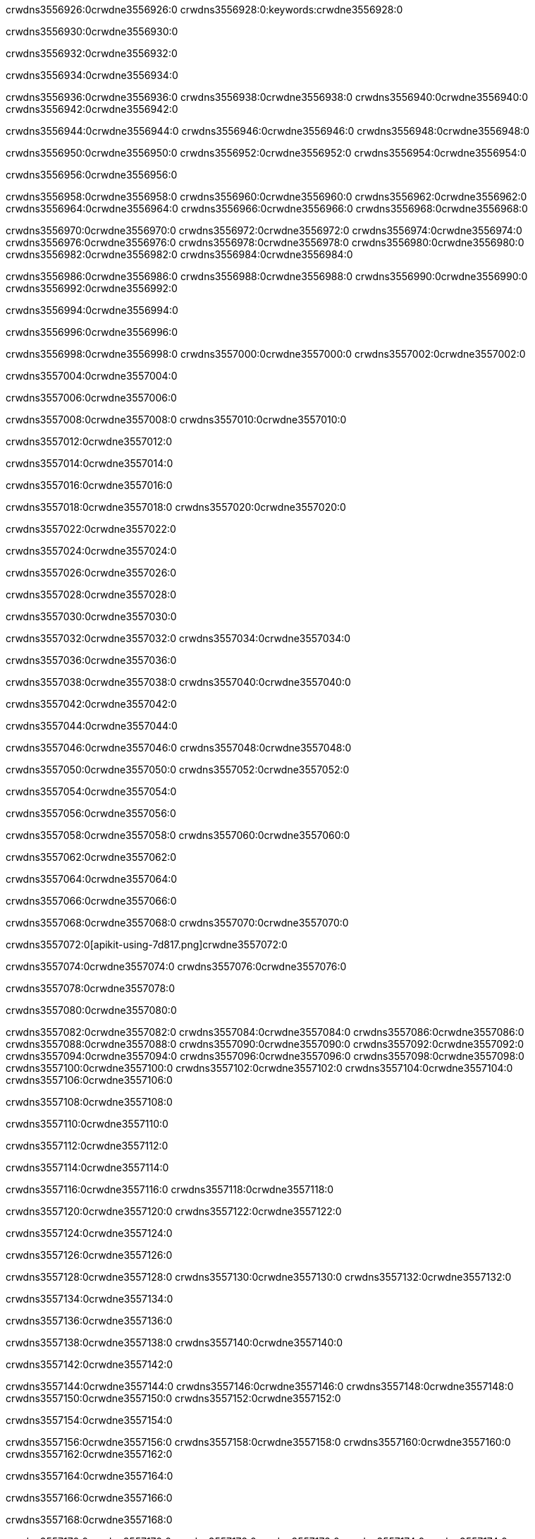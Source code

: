 crwdns3556926:0crwdne3556926:0
crwdns3556928:0:keywords:crwdne3556928:0

crwdns3556930:0crwdne3556930:0

crwdns3556932:0crwdne3556932:0

crwdns3556934:0crwdne3556934:0

crwdns3556936:0crwdne3556936:0
crwdns3556938:0crwdne3556938:0
crwdns3556940:0crwdne3556940:0
crwdns3556942:0crwdne3556942:0

crwdns3556944:0crwdne3556944:0
crwdns3556946:0crwdne3556946:0
crwdns3556948:0crwdne3556948:0

crwdns3556950:0crwdne3556950:0 crwdns3556952:0crwdne3556952:0 crwdns3556954:0crwdne3556954:0

crwdns3556956:0crwdne3556956:0

crwdns3556958:0crwdne3556958:0
crwdns3556960:0crwdne3556960:0
crwdns3556962:0crwdne3556962:0
crwdns3556964:0crwdne3556964:0
crwdns3556966:0crwdne3556966:0
crwdns3556968:0crwdne3556968:0

crwdns3556970:0crwdne3556970:0
crwdns3556972:0crwdne3556972:0
crwdns3556974:0crwdne3556974:0
    crwdns3556976:0crwdne3556976:0
    crwdns3556978:0crwdne3556978:0
    crwdns3556980:0crwdne3556980:0
crwdns3556982:0crwdne3556982:0
crwdns3556984:0crwdne3556984:0

crwdns3556986:0crwdne3556986:0 crwdns3556988:0crwdne3556988:0 crwdns3556990:0crwdne3556990:0 crwdns3556992:0crwdne3556992:0

crwdns3556994:0crwdne3556994:0

crwdns3556996:0crwdne3556996:0

crwdns3556998:0crwdne3556998:0 crwdns3557000:0crwdne3557000:0 crwdns3557002:0crwdne3557002:0

crwdns3557004:0crwdne3557004:0

crwdns3557006:0crwdne3557006:0

crwdns3557008:0crwdne3557008:0 crwdns3557010:0crwdne3557010:0

crwdns3557012:0crwdne3557012:0

crwdns3557014:0crwdne3557014:0

crwdns3557016:0crwdne3557016:0

crwdns3557018:0crwdne3557018:0 crwdns3557020:0crwdne3557020:0

crwdns3557022:0crwdne3557022:0

crwdns3557024:0crwdne3557024:0

crwdns3557026:0crwdne3557026:0

crwdns3557028:0crwdne3557028:0

crwdns3557030:0crwdne3557030:0

crwdns3557032:0crwdne3557032:0 crwdns3557034:0crwdne3557034:0

crwdns3557036:0crwdne3557036:0

crwdns3557038:0crwdne3557038:0 crwdns3557040:0crwdne3557040:0

crwdns3557042:0crwdne3557042:0

crwdns3557044:0crwdne3557044:0

crwdns3557046:0crwdne3557046:0 crwdns3557048:0crwdne3557048:0

crwdns3557050:0crwdne3557050:0 crwdns3557052:0crwdne3557052:0

crwdns3557054:0crwdne3557054:0

crwdns3557056:0crwdne3557056:0

crwdns3557058:0crwdne3557058:0 crwdns3557060:0crwdne3557060:0

crwdns3557062:0crwdne3557062:0

crwdns3557064:0crwdne3557064:0

crwdns3557066:0crwdne3557066:0

crwdns3557068:0crwdne3557068:0 crwdns3557070:0crwdne3557070:0

crwdns3557072:0[apikit-using-7d817.png]crwdne3557072:0

crwdns3557074:0crwdne3557074:0 crwdns3557076:0crwdne3557076:0

crwdns3557078:0crwdne3557078:0

crwdns3557080:0crwdne3557080:0

crwdns3557082:0crwdne3557082:0 crwdns3557084:0crwdne3557084:0
crwdns3557086:0crwdne3557086:0 crwdns3557088:0crwdne3557088:0
crwdns3557090:0crwdne3557090:0
crwdns3557092:0crwdne3557092:0
crwdns3557094:0crwdne3557094:0
crwdns3557096:0crwdne3557096:0 crwdns3557098:0crwdne3557098:0
crwdns3557100:0crwdne3557100:0 crwdns3557102:0crwdne3557102:0
crwdns3557104:0crwdne3557104:0
crwdns3557106:0crwdne3557106:0

crwdns3557108:0crwdne3557108:0

crwdns3557110:0crwdne3557110:0

crwdns3557112:0crwdne3557112:0

crwdns3557114:0crwdne3557114:0

crwdns3557116:0crwdne3557116:0
crwdns3557118:0crwdne3557118:0

crwdns3557120:0crwdne3557120:0 crwdns3557122:0crwdne3557122:0

crwdns3557124:0crwdne3557124:0

crwdns3557126:0crwdne3557126:0

crwdns3557128:0crwdne3557128:0
crwdns3557130:0crwdne3557130:0
crwdns3557132:0crwdne3557132:0

crwdns3557134:0crwdne3557134:0

crwdns3557136:0crwdne3557136:0

crwdns3557138:0crwdne3557138:0 crwdns3557140:0crwdne3557140:0

crwdns3557142:0crwdne3557142:0

crwdns3557144:0crwdne3557144:0
crwdns3557146:0crwdne3557146:0
crwdns3557148:0crwdne3557148:0
crwdns3557150:0crwdne3557150:0
crwdns3557152:0crwdne3557152:0

crwdns3557154:0crwdne3557154:0

crwdns3557156:0crwdne3557156:0
crwdns3557158:0crwdne3557158:0
crwdns3557160:0crwdne3557160:0
crwdns3557162:0crwdne3557162:0

crwdns3557164:0crwdne3557164:0

crwdns3557166:0crwdne3557166:0

crwdns3557168:0crwdne3557168:0

crwdns3557170:0crwdne3557170:0 crwdns3557172:0crwdne3557172:0
crwdns3557174:0crwdne3557174:0
crwdns3557176:0crwdne3557176:0
crwdns3557178:0crwdne3557178:0
crwdns3557180:0crwdne3557180:0 crwdns3557182:0crwdne3557182:0
crwdns3557184:0crwdne3557184:0 crwdns3557186:0crwdne3557186:0
crwdns3557188:0crwdne3557188:0
crwdns3557190:0crwdne3557190:0
crwdns3557192:0crwdne3557192:0
crwdns3557194:0[new_raml]crwdne3557194:0
crwdns3557196:0crwdne3557196:0
crwdns3557198:0crwdne3557198:0 crwdns3557200:0[RAML]crwdne3557200:0

crwdns3557202:0crwdne3557202:0

crwdns3557204:0crwdne3557204:0

crwdns3557206:0crwdne3557206:0

crwdns3557208:0crwdne3557208:0
crwdns3557210:0crwdne3557210:0
crwdns3557212:0crwdne3557212:0
crwdns3557214:0crwdne3557214:0
crwdns3557216:0crwdne3557216:0
crwdns3557218:0[apikit_outlineView]crwdne3557218:0

crwdns3557220:0crwdne3557220:0

crwdns3557222:0[apikit_hover]crwdne3557222:0

crwdns3557224:0crwdne3557224:0

crwdns3557226:0crwdne3557226:0 crwdns3557228:0crwdne3557228:0
crwdns3557230:0crwdne3557230:0 crwdns3557232:0crwdne3557232:0
crwdns3557234:0crwdne3557234:0 crwdns3557236:0crwdne3557236:0

crwdns3557238:0crwdne3557238:0

crwdns3557240:0crwdne3557240:0

crwdns3557242:0crwdne3557242:0 crwdns3557244:0crwdne3557244:0
crwdns3557246:0crwdne3557246:0
crwdns3557248:0crwdne3557248:0 crwdns3557250:0crwdne3557250:0
crwdns3557252:0crwdne3557252:0 crwdns3557254:0crwdne3557254:0
crwdns3557256:0crwdne3557256:0 crwdns3557258:0crwdne3557258:0

crwdns3557260:0crwdne3557260:0

crwdns3557262:0crwdne3557262:0

crwdns3557264:0crwdne3557264:0

crwdns3557266:0crwdne3557266:0 crwdns3557268:0crwdne3557268:0
crwdns3557270:0crwdne3557270:0 crwdns3557272:0crwdne3557272:0
crwdns3557274:0crwdne3557274:0
crwdns3557276:0crwdne3557276:0 crwdns3557278:0crwdne3557278:0
crwdns3557280:0crwdne3557280:0
crwdns3557282:0crwdne3557282:0

crwdns3557284:0crwdne3557284:0

crwdns3557286:0crwdne3557286:0 crwdns3557288:0crwdne3557288:0

crwdns3557290:0crwdne3557290:0
crwdns3557292:0crwdne3557292:0

crwdns3557294:0[apikit-using-ea7ad]crwdne3557294:0

crwdns3557296:0crwdne3557296:0

crwdns3557298:0crwdne3557298:0 crwdns3557300:0crwdne3557300:0 crwdns3557302:0crwdne3557302:0 crwdns3557304:0crwdne3557304:0

crwdns3557306:0crwdne3557306:0

crwdns3557308:0crwdne3557308:0 crwdns3557310:0crwdne3557310:0
crwdns3557312:0crwdne3557312:0 crwdns3557314:0crwdne3557314:0
crwdns3557316:0crwdne3557316:0
crwdns3557318:0crwdne3557318:0
crwdns3557320:0crwdne3557320:0
crwdns3557322:0crwdne3557322:0
crwdns3557324:0crwdne3557324:0
crwdns3557326:0crwdne3557326:0 crwdns3557328:0crwdne3557328:0
crwdns3557330:0crwdne3557330:0 crwdns3557332:0crwdne3557332:0
crwdns3557334:0crwdne3557334:0 crwdns3557336:0crwdne3557336:0

crwdns3557338:0crwdne3557338:0

crwdns3557340:0crwdne3557340:0 crwdns3557342:0crwdne3557342:0

crwdns3557344:0crwdne3557344:0

crwdns3557346:0crwdne3557346:0 crwdns3557348:0crwdne3557348:0

crwdns3557350:0crwdne3557350:0

crwdns3557352:0crwdne3557352:0 crwdns3557354:0[Add-16x16]crwdne3557354:0
crwdns3557356:0crwdne3557356:0
crwdns3557358:0crwdne3557358:0
crwdns3557360:0crwdne3557360:0
crwdns3557362:0[apikit-using-9bea1]crwdne3557362:0
crwdns3557364:0crwdne3557364:0
crwdns3557366:0crwdne3557366:0 crwdns3557368:0crwdne3557368:0
crwdns3557370:0crwdne3557370:0 crwdns3557372:0[Add-16x16]crwdne3557372:0
crwdns3557374:0crwdne3557374:0
crwdns3557376:0crwdne3557376:0
crwdns3557378:0crwdne3557378:0 crwdns3557380:0crwdne3557380:0
crwdns3557382:0crwdne3557382:0
crwdns3557384:0crwdne3557384:0
crwdns3557386:0crwdne3557386:0
crwdns3557388:0crwdne3557388:0
crwdns3557390:0crwdne3557390:0
crwdns3557392:0crwdne3557392:0
crwdns3557394:0crwdne3557394:0
crwdns3557396:0crwdne3557396:0
crwdns3557398:0crwdne3557398:0
crwdns3557400:0crwdne3557400:0
crwdns3557402:0crwdne3557402:0
crwdns3557404:0[apikit-using-ab251]crwdne3557404:0
crwdns3557406:0crwdne3557406:0
crwdns3557408:0crwdne3557408:0 crwdns3557410:0crwdne3557410:0

crwdns3557412:0crwdne3557412:0

crwdns3557414:0crwdne3557414:0 crwdns3557416:0crwdne3557416:0

crwdns3557418:0[apiConsole]crwdne3557418:0

crwdns3557420:0crwdne3557420:0

crwdns3557422:0crwdne3557422:0 crwdns3557424:0crwdne3557424:0
crwdns3557426:0crwdne3557426:0 crwdns3557428:0crwdne3557428:0
crwdns3557430:0crwdne3557430:0 crwdns3557432:0crwdne3557432:0

crwdns3557434:0crwdne3557434:0 crwdns3557436:0crwdne3557436:0

crwdns3557438:0[routerconfig-console]crwdne3557438:0

crwdns3557440:0crwdne3557440:0 crwdns3557442:0crwdne3557442:0

crwdns3557444:0crwdne3557444:0

crwdns3557446:0crwdne3557446:0

crwdns3557448:0crwdne3557448:0

crwdns3557450:0crwdne3557450:0
crwdns3557452:0crwdne3557452:0
   crwdns3557454:0crwdne3557454:0

   crwdns3557456:0crwdne3557456:0
crwdns3557458:0crwdne3557458:0
crwdns3557460:0crwdne3557460:0

crwdns3557462:0crwdne3557462:0 crwdns3557464:0crwdne3557464:0

crwdns3557466:0crwdne3557466:0

crwdns3557468:0crwdne3557468:0
 crwdns3557470:0crwdne3557470:0
crwdns3557472:0crwdne3557472:0

crwdns3557474:0crwdne3557474:0 crwdns3557476:0crwdne3557476:0 crwdns3557478:0crwdne3557478:0


crwdns3557480:0crwdne3557480:0

crwdns3557482:0crwdne3557482:0

crwdns3557484:0[consoleEnabled]crwdne3557484:0

crwdns3557486:0crwdne3557486:0

crwdns3557488:0crwdne3557488:0 crwdns3557490:0crwdne3557490:0
crwdns3557492:0crwdne3557492:0
crwdns3557494:0crwdne3557494:0
crwdns3557496:0crwdne3557496:0
   crwdns3557498:0crwdne3557498:0
     crwdns3557500:0crwdne3557500:0
        crwdns3557502:0${test}crwdne3557502:0
           crwdns3557504:0crwdne3557504:0
        crwdns3557506:0crwdne3557506:0
        crwdns3557508:0crwdne3557508:0
            crwdns3557510:0crwdne3557510:0
        crwdns3557512:0crwdne3557512:0
     crwdns3557514:0crwdne3557514:0
crwdns3557516:0crwdne3557516:0
crwdns3557518:0crwdne3557518:0
crwdns3557520:0crwdne3557520:0
crwdns3557522:0crwdne3557522:0 crwdns3557524:0crwdne3557524:0
crwdns3557526:0crwdne3557526:0 crwdns3557528:0crwdne3557528:0

crwdns3557530:0crwdne3557530:0
crwdns3557532:0crwdne3557532:0 crwdns3557534:0crwdne3557534:0

crwdns3557536:0crwdne3557536:0

crwdns3557538:0crwdne3557538:0 crwdns3557540:0crwdne3557540:0

crwdns3557542:0crwdne3557542:0 crwdns3557544:0crwdne3557544:0 crwdns3557546:0crwdne3557546:0 crwdns3557548:0crwdne3557548:0

crwdns3557550:0crwdne3557550:0

crwdns3557552:0crwdne3557552:0

crwdns3557554:0crwdne3557554:0 crwdns3557556:0crwdne3557556:0 crwdns3557558:0crwdne3557558:0 crwdns3557560:0crwdne3557560:0 crwdns3557562:0crwdne3557562:0

crwdns3557564:0crwdne3557564:0

crwdns3557566:0crwdne3557566:0

crwdns3557568:0crwdne3557568:0 crwdns3557570:0crwdne3557570:0
crwdns3557572:0crwdne3557572:0 crwdns3557574:0crwdne3557574:0
crwdns3557576:0crwdne3557576:0
crwdns3557578:0crwdne3557578:0 crwdns3557580:0crwdne3557580:0
crwdns3557582:0crwdne3557582:0 crwdns3557584:0crwdne3557584:0
crwdns3557586:0crwdne3557586:0 crwdns3557588:0crwdne3557588:0 crwdns3557590:0crwdne3557590:0
crwdns3557592:0crwdne3557592:0 crwdns3557594:0crwdne3557594:0
crwdns3557596:0crwdne3557596:0 crwdns3557598:0crwdne3557598:0 crwdns3557600:0crwdne3557600:0 crwdns3557602:0crwdne3557602:0
crwdns3557604:0crwdne3557604:0 crwdns3557606:0crwdne3557606:0
crwdns3557608:0crwdne3557608:0
crwdns3557610:0crwdne3557610:0
crwdns3557612:0crwdne3557612:0
crwdns3557614:0crwdne3557614:0
crwdns3557616:0crwdne3557616:0
crwdns3557618:0crwdne3557618:0
crwdns3557620:0crwdne3557620:0
crwdns3557622:0crwdne3557622:0
   crwdns3557624:0crwdne3557624:0
   crwdns3557626:0crwdne3557626:0
crwdns3557628:0crwdne3557628:0
crwdns3557630:0crwdne3557630:0
crwdns3557632:0crwdne3557632:0
crwdns3557634:0crwdne3557634:0 crwdns3557636:0crwdne3557636:0
crwdns3557638:0crwdne3557638:0
crwdns3557640:0crwdne3557640:0
crwdns3557642:0crwdne3557642:0
crwdns3557644:0crwdne3557644:0 crwdns3557646:0crwdne3557646:0
crwdns3557648:0crwdne3557648:0
crwdns3557650:0[apikit-using-0b49a]crwdne3557650:0

crwdns3557652:0crwdne3557652:0

crwdns3557654:0crwdne3557654:0 crwdns3557656:0crwdne3557656:0 crwdns3557658:0crwdne3557658:0 crwdns3557660:0crwdne3557660:0

crwdns3557662:0crwdne3557662:0
